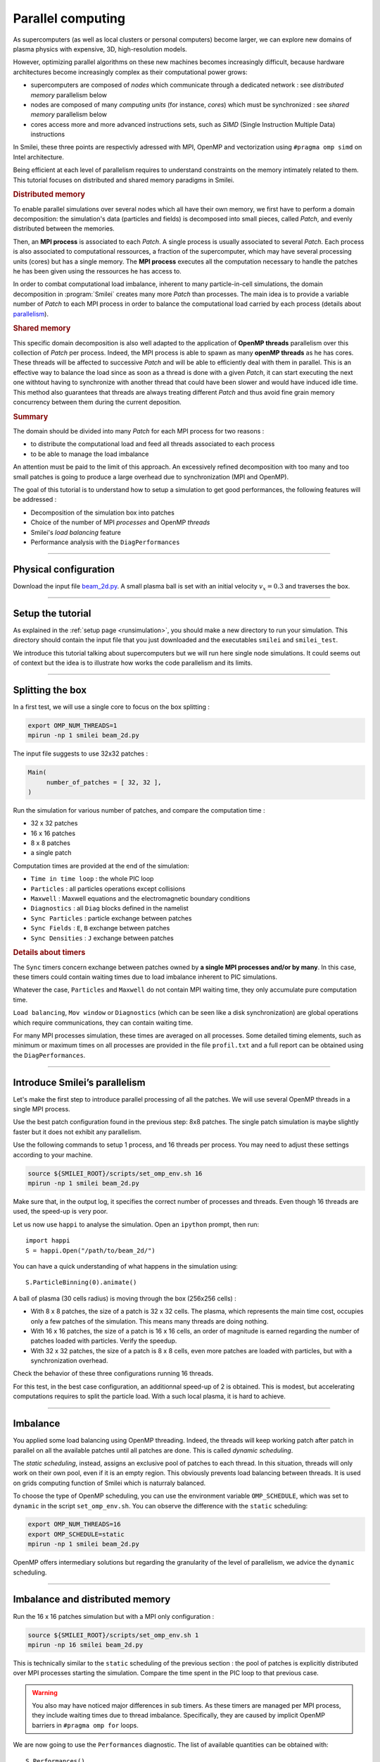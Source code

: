 Parallel computing
=================================

As supercomputers (as well as local clusters or personal computers)
become larger, we can explore new domains of plasma physics
with expensive, 3D, high-resolution models.

However, optimizing parallel algorithms on these new machines
becomes increasingly difficult, because hardware architectures
become increasingly complex as their computational power grows:

* supercomputers are composed of *nodes* which communicate through a dedicated network : see *distributed memory* parallelism below
* nodes are composed of many *computing units* (for instance, *cores*) which must be synchronized : see *shared memory* parallelism below
* cores access more and more advanced instructions sets, such as *SIMD* (Single Instruction Multiple Data) instructions

In Smilei, these three points are respectivly adressed with
MPI, OpenMP and vectorization using ``#pragma omp simd`` on Intel architecture.

Being efficient at each level of parallelism requires to understand constraints on 
the memory intimately related to them. This tutorial focuses on distributed and
shared memory paradigms in Smilei.

.. rubric:: Distributed memory
            
To enable parallel simulations over several nodes which all have their own memory, we first have to perform a domain decomposition:
the simulation's data (particles and fields) is decomposed into small pieces, called `Patch`, and evenly distributed between the memories.

Then, an **MPI process** is associated to each `Patch`. 
A single process is usually associated to several `Patch`.
Each process is also associated to computational ressources, a fraction of the supercomputer, which may have several processing units (cores) but has a single memory.
The **MPI process** executes all the computation necessary to handle the patches he has been given using the ressources he has access to.

In order to combat computational load imbalance, inherent to many particle-in-cell simulations,
the domain decomposition in :program:`Smilei` creates many more `Patch` than processes.
The main idea is to provide a variable number of `Patch` to each MPI process in order to balance the computational
load carried by each process (details about `parallelism <https://smileipic.github.io/Smilei/parallelization.html#decomposition-of-the-box>`_).

.. rubric:: Shared memory

This specific domain decomposition is also well adapted to the application of **OpenMP threads** parallelism over this collection of `Patch` per process.
Indeed, the MPI process is able to spawn as many **openMP threads** as he has cores.
These threads will be affected to successive `Patch` and will be able to efficiently deal with them in parallel.
This is an effective way to balance the load since as soon as a thread is done with a given `Patch`, it can start executing the next one withtout having to
synchronize with another thread that could have been slower and would have induced idle time.
This method also guarantees that threads are always treating different `Patch` and thus avoid fine grain memory concurrency between them during the current deposition.

.. rubric:: Summary
The domain should be divided into many `Patch` for each MPI process for two reasons :

* to distribute the computational load and feed all threads associated to each process
* to be able to manage the load imbalance
  
An attention must be paid to the limit of this approach.
An excessively refined decomposition with too many and too small patches is going to produce a large overhead due to synchronization (MPI and OpenMP).

The goal of this tutorial is to understand how to setup a simulation to get good performances,
the following features will be addressed :

* Decomposition of the simulation box into patches
* Choice of the number of MPI *processes* and OpenMP *threads*
* Smilei's *load balancing* feature
* Performance analysis with the ``DiagPerformances``

----

Physical configuration
^^^^^^^^^^^^^^^^^^^^^^

Download the input file `beam_2d.py <beam_2d.py>`_.
A small plasma ball is set with an initial velocity :math:`v_x=0.3`
and traverses the box.

----

Setup the tutorial
^^^^^^^^^^^^^^^^^^

As explained in the :ref:`setup page <runsimulation>`, you should make a new directory
to run your simulation. This directory should contain the input file that you just downloaded
and the executables ``smilei`` and ``smilei_test``.

We introduce this tutorial talking about supercomputers but we will run here single node simulations.
It could seems out of context but the idea is to illustrate how works the code parallelism and its limits.

----


Splitting the box
^^^^^^^^^^^^^^^^^^^^^^^^^^^^^^^^^^^^^^^^

In a first test, we will use a single core to focus on the box splitting :

.. code-block:: bash

  export OMP_NUM_THREADS=1
  mpirun -np 1 smilei beam_2d.py

The input file suggests to use 32x32 patches :

.. code-block:: python

  Main(
       number_of_patches = [ 32, 32 ],
  )

Run the simulation for various number of patches,
and compare the computation time :

* 32 x 32 patches
* 16 x 16 patches
* 8 x 8 patches
* a single patch

Computation times are provided at the end of the simulation:

* ``Time in time loop`` : the whole PIC loop
* ``Particles``         : all particles operations except collisions 
* ``Maxwell``           : Maxwell equations and the electromagnetic boundary conditions
* ``Diagnostics``       : all ``Diag`` blocks defined in the namelist
* ``Sync Particles``    : particle exchange between patches
* ``Sync Fields``       : ``E``, ``B`` exchange between patches
* ``Sync Densities``    : ``J`` exchange between patches

.. rubric:: Details about timers
   
The ``Sync`` timers concern exchange between patches owned by **a single MPI processes and/or by many**.
In this case, these timers could contain waiting times due to load imbalance inherent to PIC simulations.

Whatever the case, ``Particles`` and  ``Maxwell`` do not contain MPI waiting time,
they only accumulate pure computation time.

``Load balancing``, ``Mov window`` or ``Diagnostics`` (which can be seen like a disk synchronization)
are global operations which require communications, they can contain waiting time.

For many MPI processes simulation, these times are averaged on all processes. 
Some detailed timing elements, such as minimum or maximum times on all processes
are provided in the file ``profil.txt`` and a full report can be obtained using the ``DiagPerformances``.


----

Introduce Smilei’s parallelism
^^^^^^^^^^^^^^^^^^^^^^^^^^^^^^^^^^^^^^^^^

Let's make the first step to introduce parallel processing of all the patches.
We will use several OpenMP threads in a single MPI process.

Use the best patch configuration found in the previous step: 8x8 patches.
The single patch simulation is maybe slightly faster but it does not exhibit any parallelism.

Use the following commands to setup 1 process, and 16 threads per process.
You may need to adjust these settings according to your machine.

.. code-block:: bash

  source ${SMILEI_ROOT}/scripts/set_omp_env.sh 16
  mpirun -np 1 smilei beam_2d.py

Make sure that, in the output log, it specifies the correct number of
processes and threads. 
Even though 16 threads are used, the speed-up is very poor.

Let us now use ``happi`` to analyse the simulation.
Open an ``ipython`` prompt, then run::

  import happi
  S = happi.Open("/path/to/beam_2d/")

You can have a quick understanding of what happens in the simulation using::

  S.ParticleBinning(0).animate()

A ball of plasma (30 cells radius) is moving through the box (256x256 cells) :

* With 8 x 8 patches, the size of a patch is 32 x 32 cells.
  The plasma, which represents the main time cost,
  occupies only a few patches of the simulation.
  This means many threads are doing nothing.
* With 16 x 16 patches, the size of a patch is 16 x 16 cells,
  an order of magnitude is earned regarding the number of patches loaded with particles.
  Verify the speedup.
* With 32 x 32 patches, the size of a patch is 8 x 8 cells,
  even more patches are loaded with particles, but with a synchronization overhead.
  
Check the behavior of these three configurations running 16 threads.

For this test, in the best case configuration,
an additionnal speed-up of 2 is obtained.
This is modest, but accelerating computations requires to split the particle load.
With a such local plasma, it is hard to achieve.

----

Imbalance
^^^^^^^^^^^^^^^^^^^^^^^^^^^^^^^^^^^^^^^^

You applied some load balancing using OpenMP threading.
Indeed, the threads will keep working patch after patch in parallel on all the available patches
until all patches are done.
This is called *dynamic scheduling*.

The *static scheduling*, instead, assigns an exclusive pool of patches
to each thread. In this situation, threads will only work on their own pool,
even if it is an empty region. This obviously prevents load balancing between threads.
It is used on grids computing function of Smilei which is naturraly balanced.

To choose the type of OpenMP scheduling, you can use the environment
variable ``OMP_SCHEDULE``, which was set to ``dynamic`` in the script
``set_omp_env.sh``.
You can observe the difference with the ``static`` scheduling:

.. code-block:: bash

  export OMP_NUM_THREADS=16
  export OMP_SCHEDULE=static
  mpirun -np 1 smilei beam_2d.py

OpenMP offers intermediary solutions but regarding the granularity of
the level of parallelism, we advice the ``dynamic`` scheduling.

----

Imbalance and distributed memory
^^^^^^^^^^^^^^^^^^^^^^^^^^^^^^^^^^^^^^^^

Run the 16 x 16 patches simulation but with a MPI only configuration :

.. code-block:: bash

  source ${SMILEI_ROOT}/scripts/set_omp_env.sh 1
  mpirun -np 16 smilei beam_2d.py

This is technically similar to the ``static`` scheduling of the previous section :
the pool of patches is explicitly distributed over MPI processes starting the simulation.
Compare the time spent in the PIC loop to that previous case.

.. warning::

   You also may have noticed major differences in sub timers.
   As these timers are managed per MPI process,
   they include waiting times due to thread imbalance.
   Specifically, they are caused by implicit OpenMP barriers
   in ``#pragma omp for`` loops.

We are now going to use the ``Performances`` diagnostic.
The list of available quantities can be obtained with::

  S.Performances()

Let us try::

  S.Perfomances(map="hindex").plot()

You should obtain a map of the simulation box with one distinct color for
each memory region (i.e. each MPI process). There are 16 regions, as we requested
initially. You can see that these regions do not have necessarily the same shape.

Now plot the number of particles in each region::

  S.Performances(map="number_of_particles").animate(cmap="smilei_r", vmin=0)

Clearly, at every given time, no more than only few regions contain particles.
This is a typical situation where almost all processes have nothing to do
and wait for a single process to finish its computation.


----

Balancing the load between processes
^^^^^^^^^^^^^^^^^^^^^^^^^^^^^^^^^^^^^^^^

Smilei has an automated load-balancing feature that can move patches from one
process to another in order to ensure they all have a similar load. Activate it
in the input file using::

    LoadBalancing(
        every = 20
    )

Then run the simulation again with 16 processes and
have a look at the ``Load balancing`` timer. 
Observe differences in the computation time,
compare it to the time saved regarding the simulation without dynamic load balancing.

.. warning::

  ``Sync`` timers are impacted by the imbalance of the
  algorithm part which precedes it :
  
  * ``Particles``
  * ``Sync Densities``
  * ``Maxwell``
  * ``Sync Particles``
  * ``Sync Fields``


Use again the performances diagnostic to monitor the evolution of the
regions and their computational load.


----

Realistic configuration
^^^^^^^^^^^^^^^^^^^^^^^^^^^^^^^^^^^^^^^^

To get familiar with Smilei's domain decomposition, distribued and shared memory parallelism,
we don't consider the NUMA (non uniform memory access) aspect of most of nodes which composed supercomputers.
Indeed, a node is generally composed of some processors which owns itself many cores. The cores of each node
has a privileged access to the memory associated to it processor.

As it has been described in the begining of this page supercomputers should be adressed with both paradigm :

* MPI to go through nodes **and** processors for many processors nodes to handle memory affinity.
* OpenMP to feed threads, minimize imbalance and to manage more efficiently diagnostics at large scale

The following example uses 2 MPI processes with 8 threads each :

.. code-block:: bash

  source ${SMILEI_ROOT}/scripts/set_omp_env.sh 8
  mpirun -np 2 smilei beam_2d.py


Between processes, threads, and the number of patches, there are many ways the
simulation performances can be modified. There is no general rule for finding
the optimal configuration, so we recommend trying several options.



